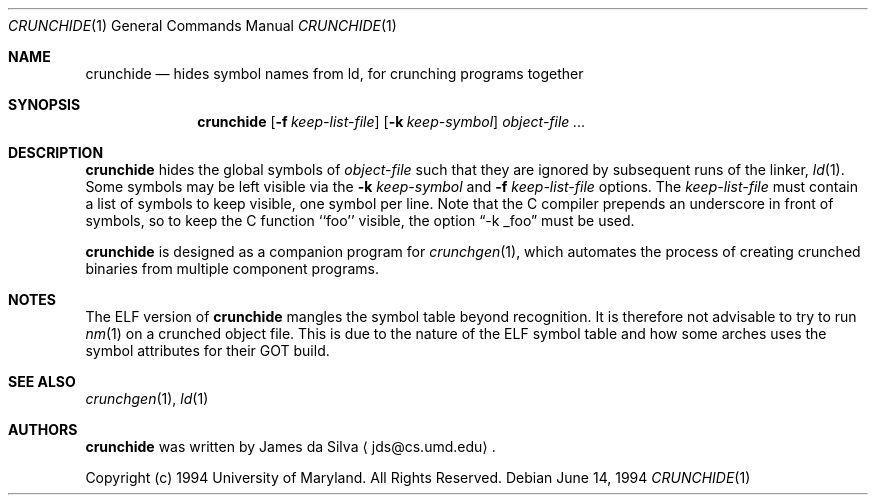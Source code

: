.\"	$OpenBSD: src/distrib/crunch/crunchide/Attic/crunchide.1,v 1.8 2004/08/24 09:12:49 jmc Exp $
.\"
.\"
.\" Copyright (c) 1994 University of Maryland
.\" All Rights Reserved.
.\"
.\" Permission to use, copy, modify, distribute, and sell this software and its
.\" documentation for any purpose is hereby granted without fee, provided that
.\" the above copyright notice appear in all copies and that both that
.\" copyright notice and this permission notice appear in supporting
.\" documentation, and that the name of U.M. not be used in advertising or
.\" publicity pertaining to distribution of the software without specific,
.\" written prior permission.  U.M. makes no representations about the
.\" suitability of this software for any purpose.  It is provided "as is"
.\" without express or implied warranty.
.\"
.\" U.M. DISCLAIMS ALL WARRANTIES WITH REGARD TO THIS SOFTWARE, INCLUDING ALL
.\" IMPLIED WARRANTIES OF MERCHANTABILITY AND FITNESS, IN NO EVENT SHALL U.M.
.\" BE LIABLE FOR ANY SPECIAL, INDIRECT OR CONSEQUENTIAL DAMAGES OR ANY DAMAGES
.\" WHATSOEVER RESULTING FROM LOSS OF USE, DATA OR PROFITS, WHETHER IN AN
.\" ACTION OF CONTRACT, NEGLIGENCE OR OTHER TORTIOUS ACTION, ARISING OUT OF OR
.\" IN CONNECTION WITH THE USE OR PERFORMANCE OF THIS SOFTWARE.
.\"
.\" Author: James da Silva, Systems Design and Analysis Group
.\"			   Computer Science Department
.\"			   University of Maryland at College Park
.\"
.Dd June 14, 1994
.Dt CRUNCHIDE 1
.Os
.Sh NAME
.Nm crunchide
.Nd hides symbol names from ld, for crunching programs together
.Sh SYNOPSIS
.Nm crunchide
.Op Fl f Ar keep-list-file
.Op Fl k Ar keep-symbol
.Ar object-file ...
.Sh DESCRIPTION
.Nm
hides the global symbols of
.Ar object-file
such that they are ignored by subsequent runs of the linker,
.Xr ld 1 .
Some symbols may be left visible via the
.Fl k Ar keep-symbol
and
.Fl f Ar keep-list-file
options.
The
.Ar keep-list-file
must contain a list of symbols to keep visible, one symbol per line.
Note that the C compiler prepends an underscore in front of
symbols, so to keep the C function ``foo'' visible, the option
.Dq -k _foo
must be used.
.Pp
.Nm
is designed as a companion program for
.Xr crunchgen 1 ,
which automates the process of creating crunched binaries from
multiple component programs.
.Sh NOTES
The ELF version of
.Nm crunchide
mangles the symbol table beyond recognition.
It is therefore not advisable to try to run
.Xr nm 1
on a crunched object file.
This is due to the nature of the ELF symbol table
and how some arches uses the symbol attributes for their GOT build.
.Sh SEE ALSO
.Xr crunchgen 1 ,
.Xr ld 1
.Sh AUTHORS
.Nm
was written by James da Silva
.Aq jds@cs.umd.edu .
.Pp
Copyright (c) 1994 University of Maryland.  All Rights Reserved.
